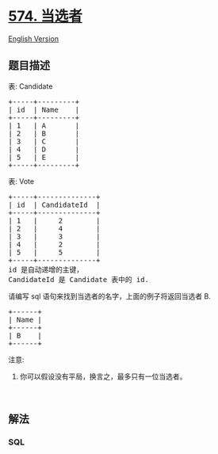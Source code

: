 * [[https://leetcode-cn.com/problems/winning-candidate][574. 当选者]]
  :PROPERTIES:
  :CUSTOM_ID: 当选者
  :END:
[[./solution/0500-0599/0574.Winning Candidate/README_EN.org][English
Version]]

** 题目描述
   :PROPERTIES:
   :CUSTOM_ID: 题目描述
   :END:

#+begin_html
  <!-- 这里写题目描述 -->
#+end_html

#+begin_html
  <p>
#+end_html

表: Candidate

#+begin_html
  </p>
#+end_html

#+begin_html
  <pre>+-----+---------+
  | id  | Name    |
  +-----+---------+
  | 1   | A       |
  | 2   | B       |
  | 3   | C       |
  | 4   | D       |
  | 5   | E       |
  +-----+---------+  
  </pre>
#+end_html

#+begin_html
  <p>
#+end_html

表: Vote

#+begin_html
  </p>
#+end_html

#+begin_html
  <pre>+-----+--------------+
  | id  | CandidateId  |
  +-----+--------------+
  | 1   |     2        |
  | 2   |     4        |
  | 3   |     3        |
  | 4   |     2        |
  | 5   |     5        |
  +-----+--------------+
  id 是自动递增的主键，
  CandidateId 是 Candidate 表中的 id.
  </pre>
#+end_html

#+begin_html
  <p>
#+end_html

请编写 sql 语句来找到当选者的名字，上面的例子将返回当选者 B.

#+begin_html
  </p>
#+end_html

#+begin_html
  <pre>+------+
  | Name |
  +------+
  | B    |
  +------+
  </pre>
#+end_html

#+begin_html
  <p>
#+end_html

注意:

#+begin_html
  </p>
#+end_html

#+begin_html
  <ol>
#+end_html

#+begin_html
  <li>
#+end_html

你可以假设没有平局，换言之，最多只有一位当选者。

#+begin_html
  </li>
#+end_html

#+begin_html
  </ol>
#+end_html

#+begin_html
  <p>
#+end_html

 

#+begin_html
  </p>
#+end_html

** 解法
   :PROPERTIES:
   :CUSTOM_ID: 解法
   :END:

#+begin_html
  <!-- 这里可写通用的实现逻辑 -->
#+end_html

#+begin_html
  <!-- tabs:start -->
#+end_html

*** *SQL*
    :PROPERTIES:
    :CUSTOM_ID: sql
    :END:
#+begin_src sql
#+end_src

#+begin_html
  <!-- tabs:end -->
#+end_html

